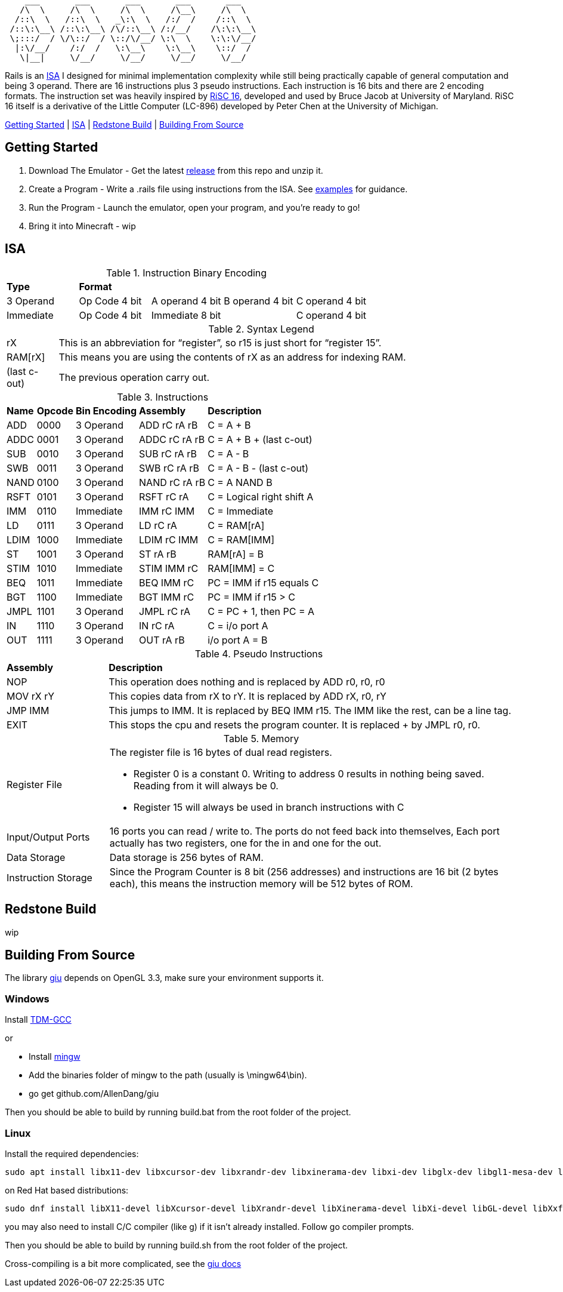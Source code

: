 [source]
----
    ___       ___       ___       ___       ___
   /\  \     /\  \     /\  \     /\__\     /\  \
  /::\  \   /::\  \   _\:\  \   /:/  /    /::\  \
 /::\:\__\ /::\:\__\ /\/::\__\ /:/__/    /\:\:\__\
 \;:::/  / \/\::/  / \::/\/__/ \:\  \    \:\:\/__/
  |:\/__/    /:/  /   \:\__\    \:\__\    \::/  /
   \|__|     \/__/     \/__/     \/__/     \/__/
----
Rails is an https://en.wikipedia.org/wiki/Instruction_set_architecture[ISA]
 I designed for minimal implementation complexity while still being practically
 capable of general computation and being 3 operand. There are 16 instructions
 plus 3 pseudo instructions. Each instruction is 16 bits and there are 2 
encoding formats. The instruction set was heavily inspired by 
https://user.eng.umd.edu/~blj/RiSC/[RiSC 16], developed and used by Bruce Jacob 
at University of Maryland. RiSC 16 itself is a derivative of the Little Computer 
(LC-896) developed by Peter Chen at the University of Michigan.

<<Section1,Getting Started>> | <<Section2,ISA>> | <<Section3,Redstone Build>> | <<Section4,Building From Source>>

== Getting Started [[Section1]]

1. Download The Emulator - Get the latest https://github.com/Data-Corruption/Rails/releases/latest[release] from this repo and unzip it.
2. Create a Program - Write a .rails file using instructions from the ISA. See https://github.com/Data-Corruption/Rails/tree/main/assembly_examples[examples] for guidance.
3. Run the Program - Launch the emulator, open your program, and you're ready to go!
4. Bring it into Minecraft - wip

== ISA [[Section2]]

.Instruction Binary Encoding
|====
|*Type* 4+^|*Format*
|3 Operand |Op Code 4 bit |A operand 4 bit |B operand 4 bit |C operand 4 bit 
|Immediate |Op Code 4 bit 2+^|Immediate 8 bit |C operand 4 bit
|====
.Syntax Legend
[cols="~,90"]
|====
|rX |This is an abbreviation for “register”, so r15 is just short for “register 15”.
|RAM[rX] |This means you are using the contents of rX as an address for indexing RAM.
|(last c-out) |The previous operation carry out.
|====
.Instructions
[cols="~,~,~,~,~"]
|====
|*Name* |*Opcode* |*Bin Encoding* |*Assembly* |*Description*
|ADD |0000|3 Operand|ADD rC rA rB |C = A + B
|ADDC|0001|3 Operand|ADDC rC rA rB|C = A + B + (last c-out)
|SUB |0010|3 Operand|SUB rC rA rB |C = A - B
|SWB |0011|3 Operand|SWB rC rA rB |C = A - B - (last c-out)
|NAND|0100|3 Operand|NAND rC rA rB|C = A NAND B
|RSFT|0101|3 Operand|RSFT rC rA   |C = Logical right shift A
|IMM |0110|Immediate|IMM rC IMM   |C = Immediate
|LD  |0111|3 Operand|LD rC rA     |C = RAM[rA]
|LDIM|1000|Immediate|LDIM rC IMM  |C = RAM[IMM]
|ST  |1001|3 Operand|ST rA rB     |RAM[rA] = B
|STIM|1010|Immediate|STIM IMM rC  |RAM[IMM] = C
|BEQ |1011|Immediate|BEQ IMM rC   |PC = IMM if r15 equals C
|BGT |1100|Immediate|BGT IMM rC   |PC = IMM if r15 > C
|JMPL|1101|3 Operand|JMPL rC rA   |C = PC + 1, then PC = A
|IN  |1110|3 Operand|IN rC rA     |C = i/o port A
|OUT |1111|3 Operand|OUT rA rB    |i/o port A = B
|====
.Pseudo Instructions
[cols="~,80"]
|====
|*Assembly* |*Description*
|NOP      |This operation does nothing and is replaced by ADD r0, r0, r0
|MOV rX rY|This copies data from rX to rY. It is replaced by ADD rX, r0, rY
|JMP IMM  |This jumps to IMM. It is replaced by BEQ IMM r15. The IMM like the rest, can be a line tag.
|EXIT     |This stops the cpu and resets the program counter. It is replaced + by JMPL r0, r0.
|====
.Memory
[cols="~,80"]
|====
|Register File a|The register file is 16 bytes of dual read registers.

* Register 0 is a constant 0. Writing to address 0 results in nothing being saved. Reading from it will always be 0.
* Register 15 will always be used in branch instructions with C
|Input/Output Ports |16 ports you can read / write to. The ports do not feed back into themselves, Each port actually has two registers, one for the in and one for the out.
|Data Storage |Data storage is 256 bytes of RAM.
|Instruction Storage |Since the Program Counter is 8 bit (256 addresses) and instructions are 16 bit (2 bytes each), this means the instruction memory will be 512 bytes of ROM.
|====

== Redstone Build [[Section3]]

wip

== Building From Source [[Section4]]

The library https://github.com/AllenDang/giu[giu] depends on OpenGL 3.3, make sure your environment supports it.

=== Windows

Install https://jmeubank.github.io/tdm-gcc/[TDM-GCC]

or

* Install https://github.com/brechtsanders/winlibs_mingw/releases/latest[mingw]
* Add the binaries folder of mingw to the path (usually is \mingw64\bin).
* go get github.com/AllenDang/giu

Then you should be able to build by running build.bat from the root folder of the project.

=== Linux

Install the required dependencies:
[source,shell]
----
sudo apt install libx11-dev libxcursor-dev libxrandr-dev libxinerama-dev libxi-dev libglx-dev libgl1-mesa-dev libxxf86vm-dev libgtk-3-dev
----
on Red Hat based distributions:
[source,shell]
----
sudo dnf install libX11-devel libXcursor-devel libXrandr-devel libXinerama-devel libXi-devel libGL-devel libXxf86vm-devel gtk3-devel
----

you may also need to install C/C++ compiler (like g++) if it isn't already installed. Follow go compiler prompts.

Then you should be able to build by running build.sh from the root folder of the project.

Cross-compiling is a bit more complicated, see the https://pkg.go.dev/github.com/AllenDang/giu#readme-install[giu docs]
